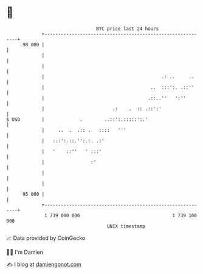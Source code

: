 * 👋

#+begin_example
                                    BTC price last 24 hours                    
                +------------------------------------------------------------+ 
         98 000 |                                                            | 
                |                                                            | 
                |                                                            | 
                |                                           .: ..     ..     | 
                |                                       ..  :::':. .::''     | 
                |                                      .::..''   ':''        | 
                |                         .:    .  :: .::':'                 | 
   $ USD        |             .        ..::':.:::::':.'                      | 
                |     ..  .  .:: .   ::::   '''                              | 
                |   :::':.::.'':.:. .:'                                      | 
                |   '    ::''   ' :::'                                       | 
                |                 :'                                         | 
                |                                                            | 
                |                                                            | 
         95 000 |                                                            | 
                +------------------------------------------------------------+ 
                 1 739 000 000                                  1 739 100 000  
                                        UNIX timestamp                         
#+end_example
📈 Data provided by CoinGecko

🧑‍💻 I'm Damien

✍️ I blog at [[https://www.damiengonot.com][damiengonot.com]]
